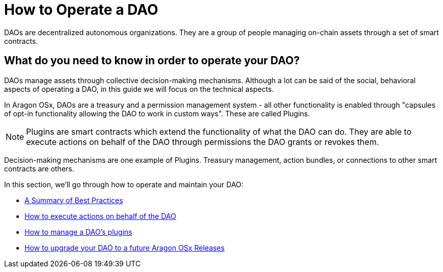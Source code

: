 = How to Operate a DAO

DAOs are decentralized autonomous organizations. They are a group of people managing on-chain assets through a set of smart contracts.

## What do you need to know in order to operate your DAO?

DAOs manage assets through collective decision-making mechanisms. Although a lot can be said of the social, behavioral aspects of operating a DAO, in this guide we will focus on the technical aspects.

In Aragon OSx, DAOs are a treasury and a permission management system - all other functionality is enabled through "capsules of opt-in functionality allowing the DAO to work in custom ways". These are called Plugins.

NOTE: Plugins are smart contracts which extend the functionality of what the DAO can do. They are able to execute actions on behalf of the DAO through permissions the DAO grants or revokes them.

Decision-making mechanisms are one example of Plugins. Treasury management, action bundles, or connections to other smart contracts are others.

In this section, we'll go through how to operate and maintain your DAO:

- xref:how-to-guides/dao/best-practices.adoc[A Summary of Best Practices]
- xref:how-to-guides/dao/action-execution.adoc[How to execute actions on behalf of the DAO]
- xref:how-to-guides/dao/managing-plugins.adoc[How to manage a DAO's plugins]
- xref:how-to-guides/dao/protocol-upgrades.adoc[How to upgrade your DAO to a future Aragon OSx Releases]
